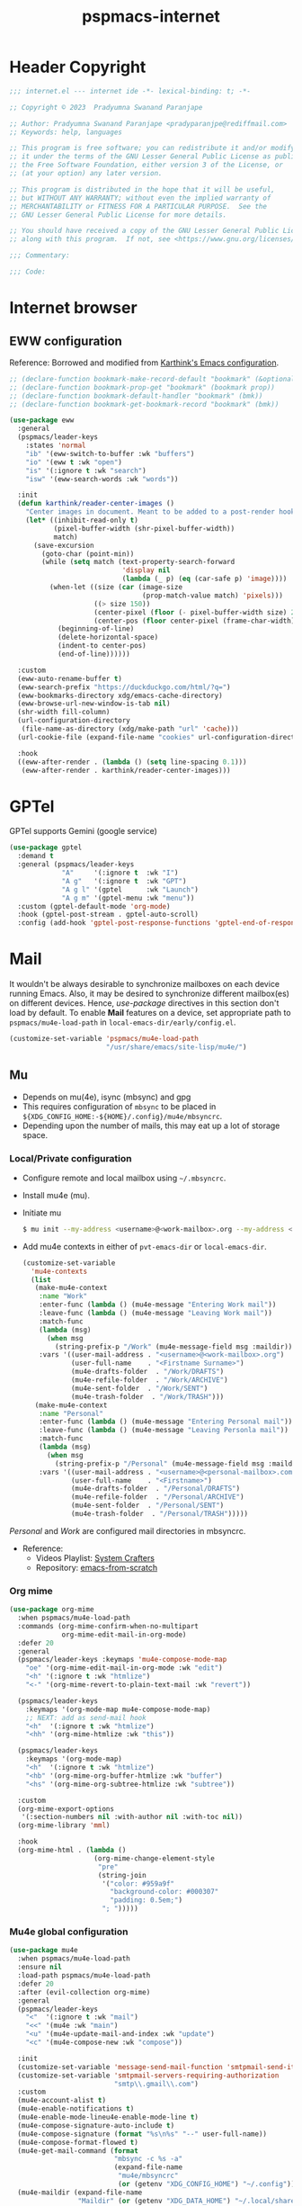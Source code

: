 
#+title: pspmacs-internet
#+PROPERTY: header-args :tangle pspmacs-internet.el :mkdirp t :results no :eval no
#+auto_tangle: t

* Header Copyright
#+begin_src emacs-lisp
;;; internet.el --- internet ide -*- lexical-binding: t; -*-

;; Copyright © 2023  Pradyumna Swanand Paranjape

;; Author: Pradyumna Swanand Paranjape <pradyparanjpe@rediffmail.com>
;; Keywords: help, languages

;; This program is free software; you can redistribute it and/or modify
;; it under the terms of the GNU Lesser General Public License as published by
;; the Free Software Foundation, either version 3 of the License, or
;; (at your option) any later version.

;; This program is distributed in the hope that it will be useful,
;; but WITHOUT ANY WARRANTY; without even the implied warranty of
;; MERCHANTABILITY or FITNESS FOR A PARTICULAR PURPOSE.  See the
;; GNU Lesser General Public License for more details.

;; You should have received a copy of the GNU Lesser General Public License
;; along with this program.  If not, see <https://www.gnu.org/licenses/>.

;;; Commentary:

;;; Code:
#+end_src

* Internet browser
** EWW configuration
Reference: Borrowed and modified from [[https://github.com/karthink/.emacs.d/blob/master/lisp/setup-org.el][Karthink's Emacs configuration]].
#+begin_src emacs-lisp
  ;; (declare-function bookmark-make-record-default "bookmark" (&optional no-file no-context posn))
  ;; (declare-function bookmark-prop-get "bookmark" (bookmark prop))
  ;; (declare-function bookmark-default-handler "bookmark" (bmk))
  ;; (declare-function bookmark-get-bookmark-record "bookmark" (bmk))

  (use-package eww
    :general
    (pspmacs/leader-keys
      :states 'normal
      "ib" '(eww-switch-to-buffer :wk "buffers")
      "io" '(eww t :wk "open")
      "is" '(:ignore t :wk "search")
      "isw" '(eww-search-words :wk "words"))

    :init
    (defun karthink/reader-center-images ()
      "Center images in document. Meant to be added to a post-render hook."
      (let* ((inhibit-read-only t)
             (pixel-buffer-width (shr-pixel-buffer-width))
             match)
        (save-excursion
          (goto-char (point-min))
          (while (setq match (text-property-search-forward
                              'display nil
                              (lambda (_ p) (eq (car-safe p) 'image))))
            (when-let ((size (car (image-size
                                   (prop-match-value match) 'pixels)))
                       ((> size 150))
                       (center-pixel (floor (- pixel-buffer-width size) 2))
                       (center-pos (floor center-pixel (frame-char-width))))
              (beginning-of-line)
              (delete-horizontal-space)
              (indent-to center-pos)
              (end-of-line))))))

    :custom
    (eww-auto-rename-buffer t)
    (eww-search-prefix "https://duckduckgo.com/html/?q=")
    (eww-bookmarks-directory xdg/emacs-cache-directory)
    (eww-browse-url-new-window-is-tab nil)
    (shr-width fill-column)
    (url-configuration-directory
     (file-name-as-directory (xdg/make-path "url" 'cache)))
    (url-cookie-file (expand-file-name "cookies" url-configuration-directory))

    :hook
    ((eww-after-render . (lambda () (setq line-spacing 0.1)))
     (eww-after-render . karthink/reader-center-images)))
#+end_src

* GPTel
GPTel supports Gemini (google service)
#+begin_src emacs-lisp
  (use-package gptel
    :demand t
    :general (pspmacs/leader-keys
               "A"     '(:ignore t  :wk "I")
               "A g"   '(:ignore t  :wk "GPT")
               "A g l" '(gptel      :wk "Launch")
               "A g m" '(gptel-menu :wk "menu"))
    :custom (gptel-default-mode 'org-mode)
    :hook (gptel-post-stream . gptel-auto-scroll)
    :config (add-hook 'gptel-post-response-functions 'gptel-end-of-response))
#+end_src

* Mail
It wouldn't be always desirable to synchronize mailboxes on each device running Emacs.
Also, it may be desired to synchronize different mailbox(es) on different devices.
Hence, /use-package/ directives in this section don't load by default.
To enable *Mail* features on a device, set appropriate path to =pspmacs/mu4e-load-path= in =local-emacs-dir/early/config.el=.
#+begin_src emacs-lisp :tangle no
  (customize-set-variable 'pspmacs/mu4e-load-path
                          "/usr/share/emacs/site-lisp/mu4e/")
#+end_src

** Mu
- Depends on mu(4e), isync (mbsync) and gpg
- This requires configuration of =mbsync= to be placed in =${XDG_CONFIG_HOME:-${HOME}/.config}/mu4e/mbsyncrc=.
- Depending upon the number of mails, this may eat up a lot of storage space.

*** Local/Private configuration
- Configure remote and local mailbox using =~/.mbsyncrc=.
- Install mu4e (mu).
- Initiate mu
  #+begin_src bash :tangle no
    $ mu init --my-address <username>@<work-mailbox>.org --my-address <username>@<personal-mailbox>.com --maildir ~/.local/share/Mail
       #+end_src

- Add mu4e contexts in either of =pvt-emacs-dir= or =local-emacs-dir=.
  #+begin_src emacs-lisp :tangle no
    (customize-set-variable
      'mu4e-contexts
      (list
       (make-mu4e-context
        :name "Work"
        :enter-func (lambda () (mu4e-message "Entering Work mail"))
        :leave-func (lambda () (mu4e-message "Leaving Work mail"))
        :match-func
        (lambda (msg)
          (when msg
            (string-prefix-p "/Work" (mu4e-message-field msg :maildir))))
        :vars '((user-mail-address . "<username>@<work-mailbox>.org")
                (user-full-name    . "<Firstname Surname>")
                (mu4e-drafts-folder  . "/Work/DRAFTS")
                (mu4e-refile-folder  . "/Work/ARCHIVE")
                (mu4e-sent-folder  . "/Work/SENT")
                (mu4e-trash-folder  . "/Work/TRASH")))
       (make-mu4e-context
        :name "Personal"
        :enter-func (lambda () (mu4e-message "Entering Personal mail"))
        :leave-func (lambda () (mu4e-message "Leaving Personla mail"))
        :match-func
        (lambda (msg)
          (when msg
            (string-prefix-p "/Personal" (mu4e-message-field msg :maildir))))
        :vars '((user-mail-address . "<username>@<personal-mailbox>.com")
                (user-full-name    . "<Firstname>")
                (mu4e-drafts-folder  . "/Personal/DRAFTS")
                (mu4e-refile-folder  . "/Personal/ARCHIVE")
                (mu4e-sent-folder  . "/Personal/SENT")
                (mu4e-trash-folder  . "/Personal/TRASH")))))
#+end_src

#+begin_note
/Personal/ and /Work/ are configured mail directories in mbsyncrc.
#+end_note

- Reference:
  - Videos Playlist: [[https://www.youtube.com/watch?v=yZRyEhi4y44&list=PLEoMzSkcN8oM-kA19xOQc8s0gr0PpFGJQ][System Crafters]]
  - Repository: [[https://github.com/daviwil/emacs-from-scratch][emacs-from-scratch]]

*** Org mime
#+begin_src emacs-lisp
  (use-package org-mime
    :when pspmacs/mu4e-load-path
    :commands (org-mime-confirm-when-no-multipart
               org-mime-edit-mail-in-org-mode)
    :defer 20
    :general
    (pspmacs/leader-keys :keymaps 'mu4e-compose-mode-map
      "oe" '(org-mime-edit-mail-in-org-mode :wk "edit")
      "<h" '(:ignore t :wk "htmlize")
      "<-" '(org-mime-revert-to-plain-text-mail :wk "revert"))

    (pspmacs/leader-keys
      :keymaps '(org-mode-map mu4e-compose-mode-map)
      ;; NEXT: add as send-mail hook
      "<h"  '(:ignore t :wk "htmlize")
      "<hh" '(org-mime-htmlize :wk "this"))

    (pspmacs/leader-keys
      :keymaps '(org-mode-map)
      "<h"  '(:ignore t :wk "htmlize")
      "<hb" '(org-mime-org-buffer-htmlize :wk "buffer")
      "<hs" '(org-mime-org-subtree-htmlize :wk "subtree"))

    :custom
    (org-mime-export-options
     '(:section-numbers nil :with-author nil :with-toc nil))
    (org-mime-library 'mml)

    :hook
    (org-mime-html . (lambda ()
                       (org-mime-change-element-style
                        "pre"
                        (string-join
                         '("color: #959a9f"
                           "background-color: #000307"
                           "padding: 0.5em;")
                         "; ")))))
#+end_src

*** Mu4e global configuration
#+begin_src emacs-lisp
  (use-package mu4e
    :when pspmacs/mu4e-load-path
    :ensure nil
    :load-path pspmacs/mu4e-load-path
    :defer 20
    :after (evil-collection org-mime)
    :general
    (pspmacs/leader-keys
      "<"  '(:ignore t :wk "mail")
      "<<" '(mu4e :wk "main")
      "<u" '(mu4e-update-mail-and-index :wk "update")
      "<c" '(mu4e-compose-new :wk "compose"))

    :init
    (customize-set-variable 'message-send-mail-function 'smtpmail-send-it)
    (customize-set-variable 'smtpmail-servers-requiring-authorization
                            "smtp\\.gmail\\.com")
    :custom
    (mu4e-account-alist t)
    (mu4e-enable-notifications t)
    (mu4e-enable-mode-lineu4e-enable-mode-line t)
    (mu4e-compose-signature-auto-include t)
    (mu4e-compose-signature (format "%s\n%s" "--" user-full-name))
    (mu4e-compose-format-flowed t)
    (mu4e-get-mail-command (format
                            "mbsync -c %s -a"
                            (expand-file-name
                             "mu4e/mbsyncrc"
                             (or (getenv "XDG_CONFIG_HOME") "~/.config"))))
    (mu4e-maildir (expand-file-name
                   "Maildir" (or (getenv "XDG_DATA_HOME") "~/.local/share")))
    (mu4e-change-filenames-when-moving t)
    (mu4e-update-interval (* 1 60 60))
    (mu4e-view-show-images t)
    (mu4e-view-show-addresses t)

    :hook
    ((mu4e-compose-mode . display-fill-column-indicator-mode)
     (message-send . mml-secure-message-sign-pgpmime)
     (message-send . org-mime-confirm-when-no-multipart))

    :config
    (mu4e t)
    (evil-collection-mu4e-setup))
      #+end_src

** Mu4e-org
Integrate mu4e with org-mode
#+begin_src emacs-lisp
  (use-package mu4e-org
    :when pspmacs/mu4e-load-path
    :ensure nil
    :load-path pspmacs/mu4e-load-path
    :after (mu4e org-capture)
    :init
    ;; Ensure File exists
    (make-directory (file-name-directory pspmacs/org-mail-path) t)
    (unless (file-exists-p pspmacs/org-mail-path)
      (write-region "\n* Follow up\n\n* Read later" nil pspmacs/org-mail-path))
    (pspmacs/extend-list
     'org-capture-templates
     `(("m" "Mail")
       ("mf" "Follow up" entry (file+olp ,pspmacs/org-mail-path "Follow up")
        ,(string-join
          '("* About %a"
            "** With %:fromname"
            "** Created: %:date-timestamp-inactive"
            "")
          "\n"))
       ("mr" "Read later" entry (file+olp ,pspmacs/org-mail-path "Read Later")
        ,(string-join
          '("* About %a"
            "** From %:fromname"
            "** Created: %:date-timestamp-inactive"
            "")
         "\n")))))
#+end_src

* native Emacs settings
#+begin_src emacs-lisp
  (use-package emacs
    :custom
    (mail-source-directory
     (expand-file-name
      "Maildir" (or (getenv "XDG_DATA_HOME")
                    (expand-file-name ".local/share" (getenv "HOME")))))
    (mail-default-directory (expand-file-name
      "Maildir/drafts" (or (getenv "XDG_DATA_HOME")
                           (expand-file-name ".local/share" (getenv "HOME")))))
    (message-auto-save-directory (expand-file-name
      "Maildir/drafts" (or (getenv "XDG_DATA_HOME")
                           (expand-file-name ".local/share" (getenv "HOME")))))
    (browse-url-generic-program (or (executable-find "qutebrowser")
                                    (executable-find "firefox")
                                    (executable-find "chromium-freeworld")
                                    (executable-find "google-chrome")))
    (browse-url-browser-function 'browse-url-generic))
#+end_src

* Inherit from private and local
 #+begin_src emacs-lisp
   (pspmacs/load-inherit)
   ;;; pspmacs-internet.el ends here
#+end_src
